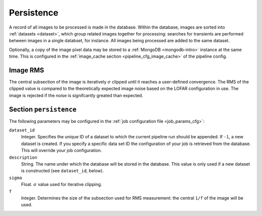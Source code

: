 .. _stage-persistence:

+++++++++++
Persistence
+++++++++++

A record of all images to be processed is made in the database. Within the
database, images are sorted into :ref:`datasets <dataset>`, which group
related images together for processing: searches for transients are performed
between images in a single databset, for instance. All images being processed
are added to the same dataset.

Optionally, a copy of the image pixel data may be stored to a :ref:`MongoDB
<mongodb-intro>` instance at the same time. This is configured in
the :ref:`image_cache section <pipeline_cfg_image_cache>` of the pipeline config.

Image RMS
---------

The central subsection of the image is iteratively :math:`\sigma` clipped
until it reaches a user-defined convergence. The RMS of the clipped value is
compared to the theoretically expected image noise based on the LOFAR
configuration in use. The image is rejected if the noise is signifcantly
greated than expected.


Section ``persistence``
-----------------------

The following parameters may be configured in the :ref:`job configuration file
<job_params_cfg>`:

``dataset_id``
   Integer. Specifies the unique ID of a dataset to which the current pipeline
   run should be appended. If ``-1``, a new dataset is created. If you specify
   a specific data set ID the configuration of your job is retrieved from the
   database. This will override your job configuration.

``description``
   String. The name under which the database will be stored in the database.
   This value is only used if a new dataset is constructed (see
   ``dataset_id``, below).

``sigma``
   Float. :math:`\sigma` value used for iterative clipping.

``f``
   Integer. Determines the size of the subsection used for RMS measurement:
   the central ``1/f`` of the image will be used.
